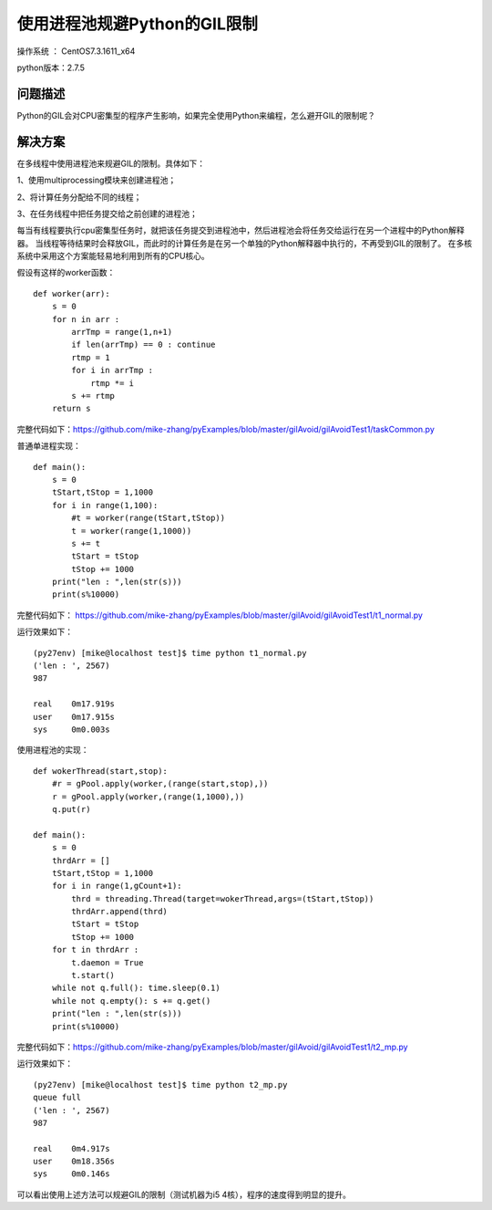使用进程池规避Python的GIL限制
==================================

操作系统 ： CentOS7.3.1611_x64     
  
python版本：2.7.5      

问题描述
------------------------------------
Python的GIL会对CPU密集型的程序产生影响，如果完全使用Python来编程，怎么避开GIL的限制呢？

解决方案
-------------------------------------
在多线程中使用进程池来规避GIL的限制。具体如下：

1、使用multiprocessing模块来创建进程池；

2、将计算任务分配给不同的线程；

3、在任务线程中把任务提交给之前创建的进程池；

每当有线程要执行cpu密集型任务时，就把该任务提交到进程池中，然后进程池会将任务交给运行在另一个进程中的Python解释器。
当线程等待结果时会释放GIL，而此时的计算任务是在另一个单独的Python解释器中执行的，不再受到GIL的限制了。
在多核系统中采用这个方案能轻易地利用到所有的CPU核心。

假设有这样的worker函数：

::

    def worker(arr):
        s = 0
        for n in arr :
            arrTmp = range(1,n+1)
            if len(arrTmp) == 0 : continue
            rtmp = 1
            for i in arrTmp :
                rtmp *= i
            s += rtmp
        return s

完整代码如下：https://github.com/mike-zhang/pyExamples/blob/master/gilAvoid/gilAvoidTest1/taskCommon.py

        
普通单进程实现：

::

    def main():
        s = 0
        tStart,tStop = 1,1000
        for i in range(1,100):
            #t = worker(range(tStart,tStop))
            t = worker(range(1,1000))
            s += t
            tStart = tStop
            tStop += 1000
        print("len : ",len(str(s)))
        print(s%10000)

完整代码如下：
https://github.com/mike-zhang/pyExamples/blob/master/gilAvoid/gilAvoidTest1/t1_normal.py        

运行效果如下：
::

    (py27env) [mike@localhost test]$ time python t1_normal.py
    ('len : ', 2567)
    987

    real    0m17.919s
    user    0m17.915s
    sys     0m0.003s
        

使用进程池的实现：

::

    def wokerThread(start,stop):
        #r = gPool.apply(worker,(range(start,stop),))
        r = gPool.apply(worker,(range(1,1000),))
        q.put(r)

    def main():
        s = 0
        thrdArr = []
        tStart,tStop = 1,1000
        for i in range(1,gCount+1):
            thrd = threading.Thread(target=wokerThread,args=(tStart,tStop))
            thrdArr.append(thrd)
            tStart = tStop
            tStop += 1000
        for t in thrdArr :
            t.daemon = True
            t.start()    
        while not q.full(): time.sleep(0.1)    
        while not q.empty(): s += q.get()
        print("len : ",len(str(s)))
        print(s%10000)    
        
        
完整代码如下：https://github.com/mike-zhang/pyExamples/blob/master/gilAvoid/gilAvoidTest1/t2_mp.py


运行效果如下：
::

    (py27env) [mike@localhost test]$ time python t2_mp.py
    queue full
    ('len : ', 2567)
    987

    real    0m4.917s
    user    0m18.356s
    sys     0m0.146s


可以看出使用上述方法可以规避GIL的限制（测试机器为i5 4核），程序的速度得到明显的提升。









